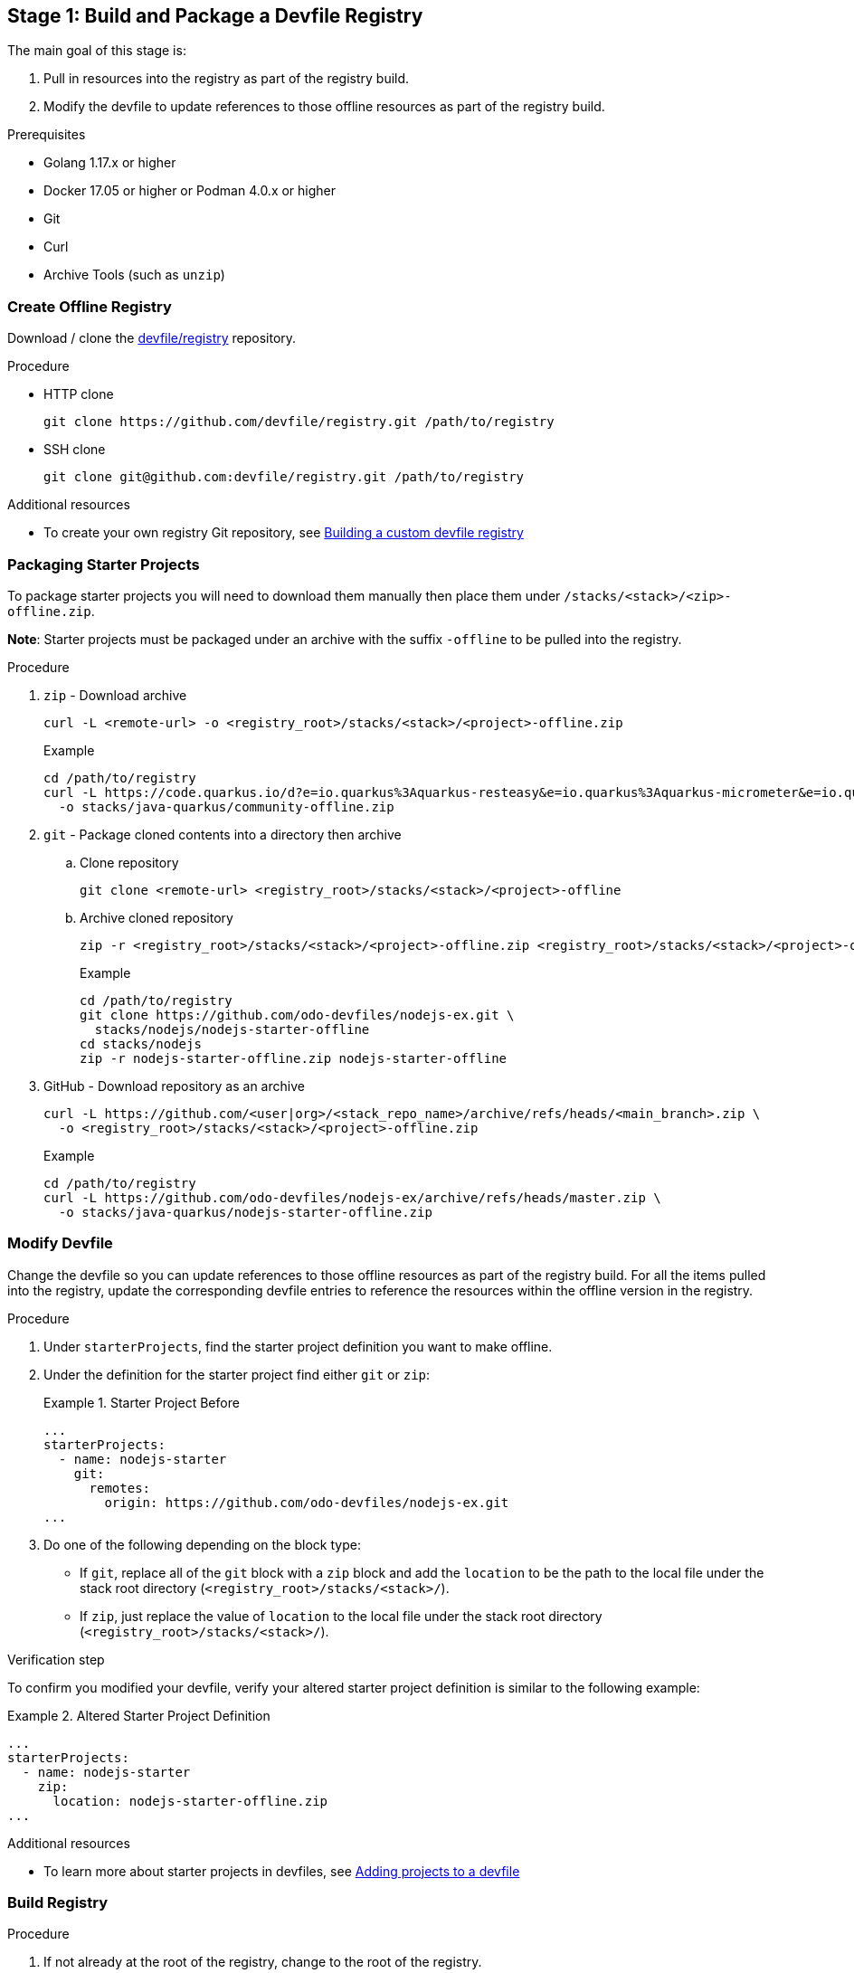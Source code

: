 [id="stage-1-build-and-package-a-devfile-registry_{context}"]
== Stage 1: Build and Package a Devfile Registry

The main goal of this stage is:

. Pull in resources into the registry as part of the registry build.
. Modify the devfile to update references to those offline resources as part of the registry build.

.Prerequisites

* Golang 1.17.x or higher
* Docker 17.05 or higher or Podman 4.0.x or higher
* Git
* Curl
* Archive Tools (such as `unzip`)

=== Create Offline Registry

Download / clone the link:https://github.com/devfile/registry[devfile/registry] repository.

.Procedure

* HTTP clone
+
[source,bash]
----
git clone https://github.com/devfile/registry.git /path/to/registry
----
+
* SSH clone
+
[source,bash]
----
git clone git@github.com:devfile/registry.git /path/to/registry
----

.Additional resources

* To create your own registry Git repository, see xref:building-a-custom-devfile-registry.adoc[Building a custom devfile registry]

=== Packaging Starter Projects

To package starter projects you will need to download them manually then place them under `/stacks/<stack>/<zip>-offline.zip`.

*Note*: Starter projects must be packaged under an archive with the suffix `-offline` to be pulled into the registry.

.Procedure

. `zip` - Download archive
+
[source,bash]
----
curl -L <remote-url> -o <registry_root>/stacks/<stack>/<project>-offline.zip
----
+
Example
+
[source,bash]
----
cd /path/to/registry
curl -L https://code.quarkus.io/d?e=io.quarkus%3Aquarkus-resteasy&e=io.quarkus%3Aquarkus-micrometer&e=io.quarkus%3Aquarkus-smallrye-health&e=io.quarkus%3Aquarkus-openshift&cn=devfile \
  -o stacks/java-quarkus/community-offline.zip
----
+
. `git` - Package cloned contents into a directory then archive
.. Clone repository
+
[source,bash]
----
git clone <remote-url> <registry_root>/stacks/<stack>/<project>-offline
----
+
.. Archive cloned repository
+
[source,bash]
----
zip -r <registry_root>/stacks/<stack>/<project>-offline.zip <registry_root>/stacks/<stack>/<project>-offline
----
+
Example
+
[source,bash]
----
cd /path/to/registry
git clone https://github.com/odo-devfiles/nodejs-ex.git \
  stacks/nodejs/nodejs-starter-offline
cd stacks/nodejs
zip -r nodejs-starter-offline.zip nodejs-starter-offline
----
+
. GitHub - Download repository as an archive
+
[source,bash]
----
curl -L https://github.com/<user|org>/<stack_repo_name>/archive/refs/heads/<main_branch>.zip \
  -o <registry_root>/stacks/<stack>/<project>-offline.zip
----
+
Example
+
[source,bash]
----
cd /path/to/registry
curl -L https://github.com/odo-devfiles/nodejs-ex/archive/refs/heads/master.zip \
  -o stacks/java-quarkus/nodejs-starter-offline.zip
----

=== Modify Devfile

Change the devfile so you can update references to those offline resources as part of the registry build. For all the items pulled into the registry, update the corresponding devfile entries to reference the resources within the offline version in the registry.

.Procedure

. Under `starterProjects`, find the starter project definition you want to make offline.
. Under the definition for the starter project find either `git` or `zip`:
+
.Starter Project Before
====
----
...
starterProjects:
  - name: nodejs-starter
    git:
      remotes:
        origin: https://github.com/odo-devfiles/nodejs-ex.git
...
----
====
+
. Do one of the following depending on the block type:
  * If `git`, replace all of the `git` block with a `zip` block and add the `location` to be the path to the local file under the stack root directory (`<registry_root>/stacks/<stack>/`). 
  * If `zip`, just replace the value of `location` to the local file under the stack root directory (`<registry_root>/stacks/<stack>/`).

.Verification step

To confirm you modified your devfile, verify your altered starter project definition is similar to the following example:

.Altered Starter Project Definition
====
----
...
starterProjects:
  - name: nodejs-starter
    zip:
      location: nodejs-starter-offline.zip
...
----
====

.Additional resources

* To learn more about starter projects in devfiles, see xref:adding-projects-to-a-devfile.adoc[Adding projects to a devfile]

=== Build Registry

.Procedure

. If not already at the root of the registry, change to the root of the registry.
+
[source,bash]
----
cd /path/to/registry
----
+
. Build the registry image.
+
[source,bash]
----
bash .ci/build.sh
----

.Additional resources

* For more information about building your own registry image, see xref:building-a-custom-devfile-registry.adoc[Building a custom devfile registry]
